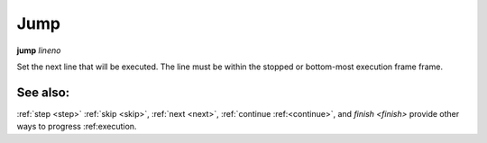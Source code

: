 .. _jump:

Jump
----

**jump** *lineno*

Set the next line that will be executed. The line must be within the
stopped or bottom-most execution frame frame.

See also:
+++++++++

:ref:`step <step>` :ref:`skip <skip>`, :ref:`next <next>`, :ref:`continue
:ref:<continue>`, and `finish <finish>` provide other ways to progress
:ref:execution.
